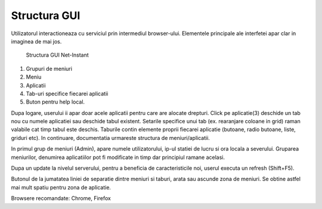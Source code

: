 Structura GUI
=============

Utilizatorul interactioneaza cu serviciul prin intermediul browser-ului. Elementele principale ale interfetei apar clar in imaginea de mai jos.

.. figure:: static/res_img/struct1.jpeg
   :width: 450pt

   Structura GUI Net-Instant

1. Grupuri de meniuri
2. Meniu
3. Aplicatii
4. Tab-uri specifice fiecarei aplicatii
5. Buton pentru help local.

Dupa logare, userului ii apar doar acele aplicatii pentru care are alocate drepturi. Click pe aplicatie(3) deschide un tab nou cu numele aplicatiei sau deschide tabul existent. Setarile specifice unui tab (ex. rearanjare coloane in grid) raman valabile cat timp tabul este deschis. Taburile contin elemente proprii fiecarei aplicatie (butoane, radio butoane, liste, griduri etc). In continuare, documentatia urmareste structura de meniuri/aplicatii.

In primul grup de meniuri (Admin), apare numele utilizatorului, ip-ul statiei de lucru si ora locala a severului. Gruparea meniurilor, denumirea aplicatiilor pot fi modificate in timp dar principiul ramane acelasi.

Dupa un update la nivelul serverului, pentru a beneficia de caracteristicile noi, userul executa un refresh (Shift+F5).

Butonul de la jumatatea liniei de separatie dintre meniuri si taburi, arata sau ascunde zona de meniuri. Se obtine astfel mai mult spatiu pentru zona de aplicatie.

Browsere recomandate: Chrome, Firefox